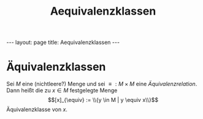 #+TITLE: Aequivalenzklassen
#+STARTUP: content
#+STARTUP: latexpreview
#+STARTUP: inlineimages
#+OPTIONS: toc:nil
#+HTML_MATHJAX: align: left indent: 5em tagside: left
#+BEGIN_HTML
---
layout: page
title: Aequivalenzklassen
---
#+END_HTML

* Äquivalenzklassen

Sei $M$ eine (nichtleere?) Menge und sei $\equiv : M \times M$ eine
[[aequivalenzrelation][Äquivalenzrelation]]. Dann heißt die zu $x \in M$
festgelegte Menge $$[x]_{\equiv} := \\{y \in M | y \equiv x\\}$$
Äquivalenzklasse von $x$.
